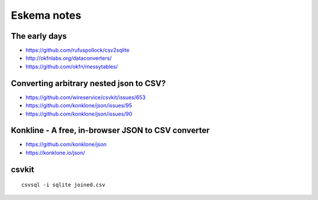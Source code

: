 ############
Eskema notes
############


The early days
==============
- https://github.com/rufuspollock/csv2sqlite
- http://okfnlabs.org/dataconverters/
- https://github.com/okfn/messytables/


Converting arbitrary nested json to CSV?
========================================
- https://github.com/wireservice/csvkit/issues/653
- https://github.com/konklone/json/issues/95
- https://github.com/konklone/json/issues/90


Konkline - A free, in-browser JSON to CSV converter
===================================================
- https://github.com/konklone/json
- https://konklone.io/json/


csvkit
======
::

    csvsql -i sqlite joined.csv

